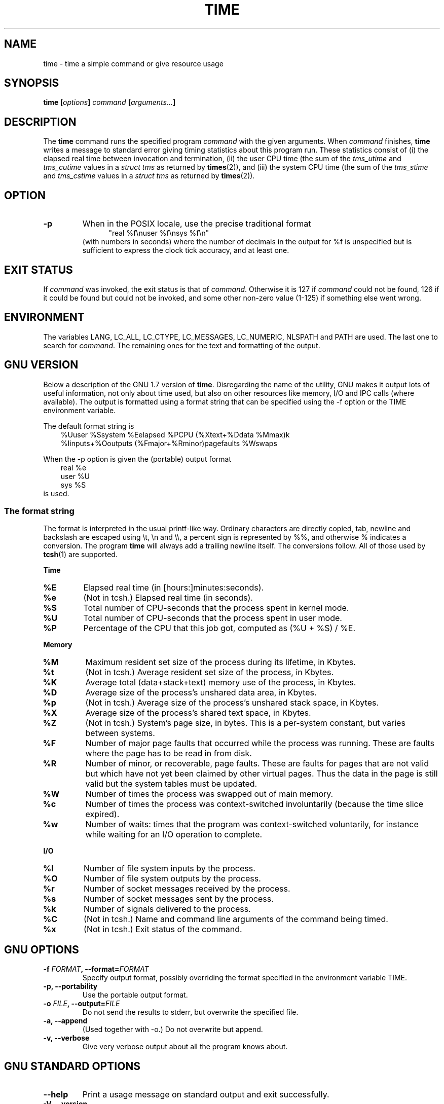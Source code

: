 .\" Copyright Andries Brouwer, 2000
.\"
.\" This page is distributed under GPL.
.\" Some fragments of text came from the time-1.7 info file.
.\" Inspired by kromJx@crosswinds.net.
.\"
.TH TIME 1 2000-12-11 "" ""
.SH NAME
time \- time a simple command or give resource usage
.SH SYNOPSIS
.BI "time [" options "] " command " [" arguments... "] "
.SH DESCRIPTION
The
.B time
command runs the specified program
.I command
with the given arguments.
When
.I command
finishes,
.B time
writes a message to standard error giving timing statistics
about this program run.
These statistics consist of (i) the elapsed real time
between invocation and termination, (ii) the user CPU time
(the sum of the
.I tms_utime
and
.I tms_cutime
values in a
.I "struct tms"
as returned by
.BR times (2)),
and (iii) the system CPU time (the sum of the
.I  tms_stime
and
.I tms_cstime
values in a
.I "struct tms"
as returned by
.BR times (2)).
.SH OPTION
.TP
.B \-p
When in the POSIX locale, use the precise traditional format
.br
.in +5
"real %f\enuser %f\ensys %f\en"
.in -5
.br
(with numbers in seconds)
where the number of decimals in the output for %f is unspecified
but is sufficient to express the clock tick accuracy, and at least one.
.SH "EXIT STATUS"
If
.I command
was invoked, the exit status is that of
.IR command .
Otherwise it is 127 if
.I command
could not be found, 126 if it could be found but could not be invoked,
and some other non-zero value (1-125) if something else went wrong.
.SH ENVIRONMENT
The variables LANG, LC_ALL, LC_CTYPE, LC_MESSAGES, LC_NUMERIC,
NLSPATH and PATH are used.
The last one to search for
.IR command .
The remaining ones for the text and formatting of the output.
.SH "GNU VERSION"
Below a description of the GNU 1.7 version of
.BR time .
Disregarding the name of the utility, GNU makes it output lots of
useful information, not only about time used, but also on other
resources like memory, I/O and IPC calls (where available).
The output is formatted using a format string that can be specified
using the \-f option or the TIME environment variable.
.LP
The default format string is
.br
.in +3
%Uuser %Ssystem %Eelapsed %PCPU (%Xtext+%Ddata %Mmax)k
.br
%Iinputs+%Ooutputs (%Fmajor+%Rminor)pagefaults %Wswaps
.br
.in -3
.LP
When the \-p option is given the (portable) output format
.br
.in +3
real %e
.br
user %U
.br
sys %S
.br
.in -3
is used.
.SS "The format string"
The format is interpreted in the usual printf-like way.
Ordinary characters are directly copied, tab, newline
and backslash are escaped using \et, \en and \e\e,
a percent sign is represented by %%, and otherwise %
indicates a conversion.
The program
.B time
will always add a trailing newline itself.
The conversions follow.
All of those used by
.BR tcsh (1)
are supported.
.LP
.B "Time"
.TP
.B %E
Elapsed real time (in [hours:]minutes:seconds).
.TP
.B %e
(Not in tcsh.) Elapsed real time (in seconds).
.TP
.B %S
Total number of CPU-seconds that the process spent in kernel mode.
.TP
.B %U
Total number of CPU-seconds that the process spent in user mode.
.TP
.B %P
Percentage of the CPU that this job got, computed as (%U + %S) / %E.
.LP
.B "Memory"
.TP
.B %M
Maximum resident set size of the process during its lifetime, in Kbytes.
.TP
.B %t
(Not in tcsh.) Average resident set size of the process, in Kbytes.
.TP
.B %K
Average total (data+stack+text) memory use of the process,
in Kbytes.
.TP
.B %D
Average size of the process's unshared data area, in Kbytes.
.TP
.B %p
(Not in tcsh.) Average size of the process's unshared stack space, in Kbytes.
.TP
.B %X
Average size of the process's shared text space, in Kbytes.
.TP
.B %Z
(Not in tcsh.) System's page size, in bytes.
This is a per-system constant, but varies between systems.
.TP
.B %F
Number of major page faults that occurred while the process was running.
These are faults where the page has to be read in from disk.
.TP
.B %R
Number of minor, or recoverable, page faults.
These are faults for pages that are not valid but which have
not yet been claimed by other virtual pages.  Thus the data
in the page is still valid but the system tables must be updated.
.TP
.B %W
Number of times the process was swapped out of main memory.
.TP
.B %c
Number of times the process was context-switched involuntarily
(because the time slice expired).
.TP
.B %w
Number of waits: times that the program was context-switched voluntarily,
for instance while waiting for an I/O operation to complete.
.LP
.B "I/O"
.TP
.B %I
Number of file system inputs by the process.
.TP
.B %O
Number of file system outputs by the process.
.TP
.B %r
Number of socket messages received by the process.
.TP
.B %s
Number of socket messages sent by the process.
.TP
.B %k
Number of signals delivered to the process.
.TP
.B %C
(Not in tcsh.) Name and command line arguments of the command being timed.
.TP
.B %x
(Not in tcsh.) Exit status of the command.
.SH "GNU OPTIONS"
.TP
.BI "\-f " FORMAT ", \-\-format=" FORMAT
Specify output format, possibly overriding the format specified
in the environment variable TIME.
.TP
.B "\-p, \-\-portability"
Use the portable output format.
.TP
.BI "\-o " FILE ", \-\-output=" FILE
Do not send the results to stderr, but overwrite the specified file.
.TP
.B "\-a, \-\-append"
(Used together with \-o.) Do not overwrite but append.
.TP
.B "\-v, \-\-verbose"
Give very verbose output about all the program knows about.
.SH "GNU STANDARD OPTIONS"
.TP
.B "\-\-help"
Print a usage message on standard output and exit successfully.
.TP
.B "\-V, \-\-version"
Print version information on standard output, then exit successfully.
.TP
.B "\-\-"
Terminate option list.
.SH BUGS
Not all resources are measured by all versions of Unix,
so some of the values might be reported as zero.
The present selection was mostly inspired by the data
provided by 4.2 or 4.3BSD.
.LP
GNU time version 1.7 is not yet localized.
Thus, it does not implement the POSIX requirements.
.LP
The environment variable TIME was badly chosen.
It is not unusual for systems like autoconf or make
to use environment variables with the name of a utility to override
the utility to be used.
Uses like MORE or TIME for options to programs
(instead of program pathnames) tend to lead to difficulties.
.LP
It seems unfortunate that \-o overwrites instead of appends.
(That is, the \-a option should be the default.)
.LP
Mail suggestions and bug reports for GNU
.B time
to
.br
.I bug\-utils@prep.ai.mit.edu
.br
Please include the version of
.BR time ,
which you can get by running
.br
.I time \-\-version
.br
and the operating system
and C compiler you used.
.\" .SH AUTHORS
.\" .TP
.\" .IP "David Keppel"
.\" Original version
.\" .IP "David MacKenzie"
.\" POSIXization, autoconfiscation, GNU getoptization,
.\" documentation, other bug fixes and improvements.
.\" .IP "Arne Henrik Juul"
.\" Helped with portability
.\" .IP "Francois Pinard"
.\" Helped with portability
.SH "SEE ALSO"
.BR tcsh (1),
.BR times (2),
.BR wait3 (2)
